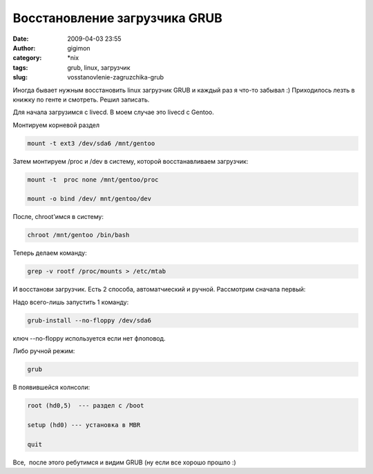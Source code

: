 Восстановление загрузчика GRUB
##############################
:date: 2009-04-03 23:55
:author: gigimon
:category: \*nix
:tags: grub, linux, загрузчик
:slug: vosstanovlenie-zagruzchika-grub

Иногда бывает нужным восстановить linux загрузчик GRUB и каждый раз я
что-то забывал :) Приходилось лезть в книжку по генте и смотреть. Решил
записать.

Для начала загрузимся с livecd. В моем случае это livecd с Gentoo.

Монтируем корневой раздел

.. code-block:: bash

    mount -t ext3 /dev/sda6 /mnt/gentoo

Затем монтируем /proc и /dev в систему, которой восстанавливаем
загрузчик:

.. code-block:: bash

    mount -t  proc none /mnt/gentoo/proc

    mount -o bind /dev/ mnt/gentoo/dev

После, chroot'имся в систему:

.. code-block:: bash

    chroot /mnt/gentoo /bin/bash

Теперь делаем команду:

.. code-block:: bash

    grep -v rootf /proc/mounts > /etc/mtab

И восстанови загрузчик. Есть 2 способа, автоматчиеский и ручной.
Рассмотрим сначала первый:

Надо всего-лишь запустить 1 команду:

.. code-block:: bash

    grub-install --no-floppy /dev/sda6

ключ --no-floppy используется если нет флоповод.

Либо ручной режим:

.. code-block:: bash

    grub

В появившейся колнсоли:

.. code-block:: bash

    root (hd0,5)  --- раздел с /boot

    setup (hd0) --- установка в MBR

    quit

Все,  после этого ребутимся и видим GRUB (ну если все хорошо прошло :)
